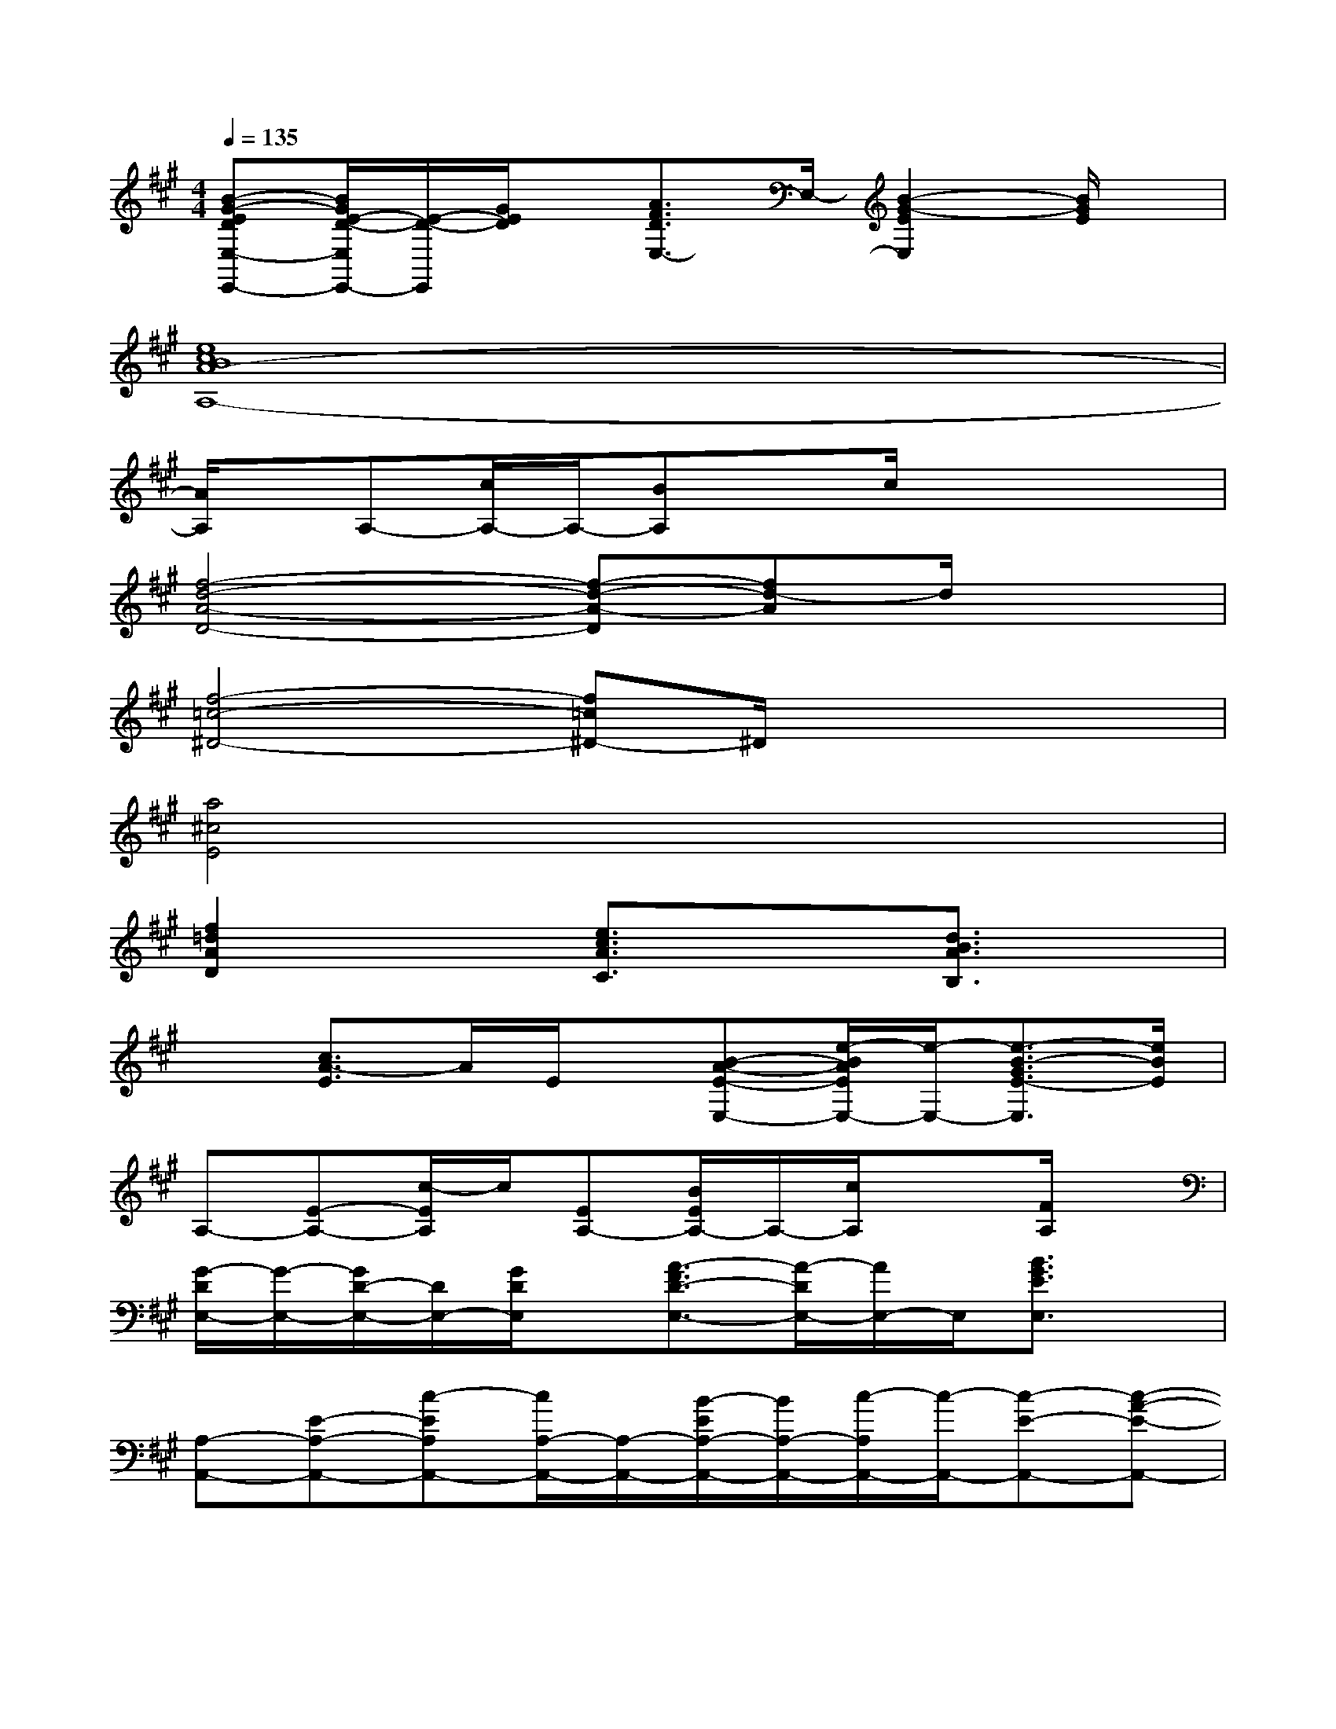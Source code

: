 X:1
T:
M:4/4
L:1/8
Q:1/4=135
K:A%3sharps
V:1
[B-G-EDE,-E,,-][B/2G/2E/2-D/2-E,/2E,,/2-][E/2-D/2-E,,/2][G/2E/2D/2]x/2[A3/2F3/2D3/2E,3/2-]E,/2-[B2-G2-E2E,2][B/2G/2E/2]x/2|
[e8c8B8A8-A,8-]|
[A/2A,/2]x/2A,-[c/2A,/2-]A,/2-[BA,]xc/2x2x/2|
[f4-d4-A4-D4-][f-d-A-D][fd-A]d/2x3/2|
[f4-=c4-^D4-][f=c^D-]^D/2x2x/2|
[a4^c4E4]x4|
[f2=d2A2D2]x[e3/2c3/2A3/2C3/2]x3/2[d3/2B3/2A3/2B,3/2]x/2|
x[c3/2A3/2-E3/2]A/2E/2x/2[B-A-E-E,-][e/2-B/2A/2E/2E,/2-][e/2-E,/2-][e3/2-B3/2-G3/2E3/2-E,3/2][e/2B/2E/2]|
A,-[E-A,-][c/2-E/2A,/2]c/2[EA,-][B/2E/2A,/2-]A,/2-[c/2A,/2]x3/2[F/2A,/2]x/2|
[G/2-D/2E,/2-][G/2-E,/2-][G/2D/2-E,/2-][D/2E,/2-][G/2D/2E,/2]x/2[A3/2-F3/2D3/2-E,3/2-][A/2-D/2E,/2-][A/2E,/2-]E,/2[B3/2G3/2E3/2E,3/2]x/2|
[A,-A,,-][E-A,-A,,-][c-EA,A,,-][c/2A,/2-A,,/2-][A,/2-A,,/2-][B/2-E/2A,/2-A,,/2-][B/2A,/2-A,,/2-][c/2-A,/2A,,/2-][c/2-A,,/2-][c-E-A,,-][c-A-E-A,,-]|
[c/2-A/2-E/2A,/2-A,,/2-][c/2A/2-A,/2-A,,/2-][A/2E/2-A,/2-A,,/2-][E/2-A,/2-A,,/2-][c/2E/2A,/2A,,/2-]A,,/2[BE]x[A-E-][AEC,C,,]c|
[d2-A2F2D,2-D,,2-][d/2F/2-D,/2D,,/2-][F/2-D,,/2][AF-D,-][F/2D,/2-]D,/2[d/2-A/2F/2]d/2-[d/2A/2F/2]x/2E,|
[e-B-G-EDE,-E,,-][e/2-B/2-G/2E/2-D/2E,/2-E,,/2-][e/2-B/2E/2E,/2E,,/2][e/2B/2G/2E/2D/2]x/2[A-F-D-E,-E,,-][A/2-F/2E/2-D/2E,/2-E,,/2-][A/2E/2E,/2-E,,/2-][B/2-G/2-E/2-E,/2E,,/2-][B/2-G/2-E/2-E,,/2][B/2-G/2-E/2E,/2-][B/2G/2E,/2]E-|
[c/2-A/2-E/2A,/2-A,,/2-][c/2-A/2-A,/2-A,,/2-][cA-E-A,-A,,-][A/2E/2A,/2A,,/2]x/2[E-A,-A,,-][B-E-A,-A,,-][c/2-B/2E/2A,/2-A,,/2-][c/2-A,/2-A,,/2-][c/2E/2-A,/2-A,,/2-][E/2-A,/2-A,,/2-][e/2-c/2-A/2-E/2-A,/2A,,/2][e/2-c/2-A/2-E/2-]|
[e/2-c/2-A/2-E/2A,/2-A,,/2-][e/2-c/2-A/2-A,/2-A,,/2-][e/2-c/2A/2E/2-A,/2-A,,/2-][e/2E/2-A,/2-A,,/2-][A/2E/2-A,/2A,,/2-][E/2-A,,/2][B-E-][B/2E/2-A,/2-A,,/2-][E/2-A,/2-A,,/2-][c/2-A/2-E/2-A,/2A,,/2-][cA-EA,,-][A/2A,,/2][d-A-F-]